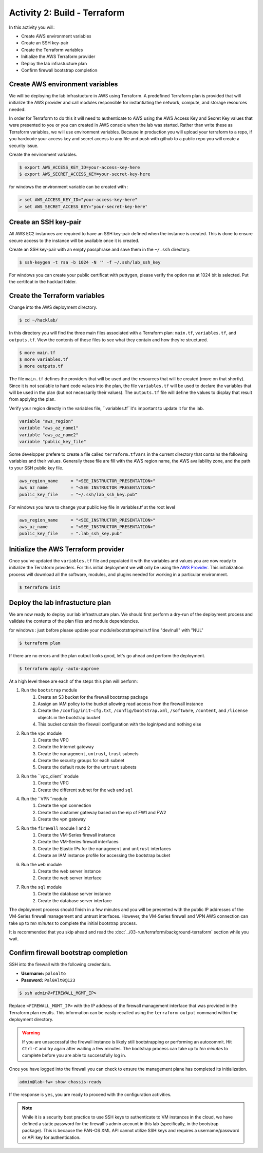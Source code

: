 =============================
Activity 2: Build - Terraform
=============================

In this activity you will:

- Create AWS environment variables
- Create an SSH key-pair
- Create the Terraform variables
- Initialize the AWS Terraform provider
- Deploy the lab infrastucture plan
- Confirm firewall bootstrap completion

Create AWS environment variables
--------------------------------
We will be deploying the lab infrastucture in AWS using Terraform.  A
predefined Terraform plan is provided that will initialize the AWS provider and
call modules responsible for instantiating the network, compute, and storage
resources needed.

In order for Terraform to do this it will need to authenticate to AWS using the
AWS Access Key and Secret Key values that were presented to you or you can created in 
AWS console when the lab was started.  Rather than write these as Terraform variables, we
will use environment variables. Because in production you will upload your terraform to a repo,
if you hardcode your access key and secret access to any file and push with github to a public repo
you will create a security issue.

Create the environment variables.

.. code-block:: bash

    $ export AWS_ACCESS_KEY_ID=your-access-key-here
    $ export AWS_SECRET_ACCESS_KEY=your-secret-key-here

for windows the environment variable can be created with :

.. code-block:: bash

    > set AWS_ACCESS_KEY_ID="your-access-key-here"
    > set AWS_SECRET_ACCESS_KEY="your-secret-key-here"

Create an SSH key-pair
----------------------
All AWS EC2 instances are required to have an SSH key-pair defined when the
instance is created.  This is done to ensure secure access to the instance will
be available once it is created.

Create an SSH key-pair with an empty passphrase and save them in the ``~/.ssh``
directory.

.. code-block:: bash

    $ ssh-keygen -t rsa -b 1024 -N '' -f ~/.ssh/lab_ssh_key

For windows you can create your public certificat with puttygen, please verify
the option rsa at 1024 bit is selected. Put the certifcat in the hacklad folder.

Create the Terraform variables
------------------------------
Change into the AWS deployment directory.

.. code-block:: bash

    $ cd ~/hacklab/

In this directory you will find the three main files associated with a
Terraform plan: ``main.tf``, ``variables.tf``, and ``outputs.tf``.  View the
contents of these files to see what they contain and how they're structured.

.. code-block:: bash

    $ more main.tf
    $ more variables.tf
    $ more outputs.tf

The file ``main.tf`` defines the providers that will be used and the resources
that will be created (more on that shortly).  Since it is not scalable to hard
code values into the plan, the file ``variables.tf`` will be used to declare
the variables that will be used in the plan (but not necessarily their values).
The ``outputs.tf`` file will define the values to display that result from
applying the plan.

Verify your region directly in the variables file, ``variables.tf``it's important to update it 
for the lab.

.. code-block:: terraform

    variable "aws_region"
    variable "aws_az_name1"
    variable "aws_az_name2"
    variable "public_key_file"

Some developper prefere to create a file called ``terraform.tfvars`` in the current directory that
contains the following variables and their values. Generally these file are fill with the
AWS region name, the AWS availability zone, and the path to your SSH public key
file.

.. code-block:: terraform

    aws_region_name     = "<SEE_INSTRUCTOR_PRESENTATION>"
    aws_az_name         = "<SEE_INSTRUCTOR_PRESENTATION>"
    public_key_file     = "~/.ssh/lab_ssh_key.pub"

For windows you have to change your public key file in variables.tf at the root level

.. code-block:: terraform

    aws_region_name     = "<SEE_INSTRUCTOR_PRESENTATION>"
    aws_az_name         = "<SEE_INSTRUCTOR_PRESENTATION>"
    public_key_file     = ".lab_ssh_key.pub"

Initialize the AWS Terraform provider
-------------------------------------
Once you've updated the ``variables.tf`` file and populated it with the
variables and values you are now ready to initialize the Terraform providers.
For this initial deployment we will only be using the
`AWS Provider <https://www.terraform.io/docs/providers/aws/index.html>`_.
This initialization process will download all the software, modules, and
plugins needed for working in a particular environment.

.. code-block:: bash

    $ terraform init


Deploy the lab infrastucture plan
---------------------------------
We are now ready to deploy our lab infrastructure plan.  We should first
perform a dry-run of the deployment process and validate the contents of the
plan files and module dependencies.

for windows :
just before please update your module/bootstrap/main.tf line "dev/null" with "NUL"

.. code-block:: bash

    $ terraform plan

If there are no errors and the plan output looks good, let's go ahead and
perform the deployment.

.. code-block:: bash

    $ terraform apply -auto-approve

At a high level these are each of the steps this plan will perform:

#. Run the ``bootstrap`` module
    #. Create an S3 bucket for the firewall bootstrap package
    #. Assign an IAM policy to the bucket allowing read access from the
       firewall instance
    #. Create the ``/config/init-cfg.txt``, ``/config/bootstrap.xml``,
       ``/software``, ``/content``, and ``/license`` objects in the bootstrap
       bucket
    #. This bucket contain the firewall configuration with the login/pwd and nothing else
#. Run the ``vpc`` module
    #. Create the VPC
    #. Create the Internet gateway
    #. Create the ``management``, ``untrust``, ``trust`` subnets
    #. Create the security groups for each subnet
    #. Create the default route for the ``untrust`` subnets
#. Run the ``vpc_client``module
    #. Create the VPC
    #. Create the different subnet for the ``web`` and ``sql``
#. Run the ``VPN``module
    #. Create the vpn connection
    #. Create the customer gateway based on the eip of FW1 and FW2
    #. Create the vpn gateway
#. Run the ``firewall`` module 1 and 2
    #. Create the VM-Series firewall instance
    #. Create the VM-Series firewall interfaces
    #. Create the Elastic IPs for the ``management`` and ``untrust`` interfaces
    #. Create an IAM instance profile for accessing the bootstrap bucket
#. Run the ``web`` module
    #. Create the web server instance
    #. Create the web server interface
#. Run the ``sql`` module
    #. Create the database server instance
    #. Create the database server interface

The deployment process should finish in a few minutes and you will be presented
with the public IP addresses of the VM-Series firewall management and untrust
interfaces.  However, the VM-Series firewall and VPN AWS connection can take up to *ten minutes* to
complete the initial bootstrap process.

It is recommended that you skip ahead and read the :doc:`../03-run/terraform/background-terraform` section while you wait.


Confirm firewall bootstrap completion
-----------------------------------------
SSH into the firewall with the following credentials.

- **Username:** ``paloalto``
- **Password:** ``Pal0Alt0@123``

.. code-block:: bash

    $ ssh admin@<FIREWALL_MGMT_IP>

Replace ``<FIREWALL_MGMT_IP>`` with the IP address of the firewall management
interface that was provided in the Terraform plan results.  This information
can be easily recalled using the ``terraform output`` command within the
deployment directory.

.. warning:: If you are unsuccessful the firewall instance is likely still
   bootstrapping or performing an autocommit.  Hit ``Ctrl-C`` and try again
   after waiting a few minutes.  The bootstrap process can take up to *ten
   minutes* to complete before you are able to successfully log in.

Once you have logged into the firewall you can check to ensure the management
plane has completed its initialization.

.. code-block:: bash

    admin@lab-fw> show chassis-ready

If the response is ``yes``, you are ready to proceed with the configuration
activities.

.. note:: While it is a security best practice to use SSH keys to authenticate
          to VM instances in the cloud, we have defined a static password for
          the firewall's admin account in this lab (specifically, in the 
          bootstrap package).  This is because the PAN-OS XML API cannot utilize SSH keys and requires a
          username/password or API key for authentication.

